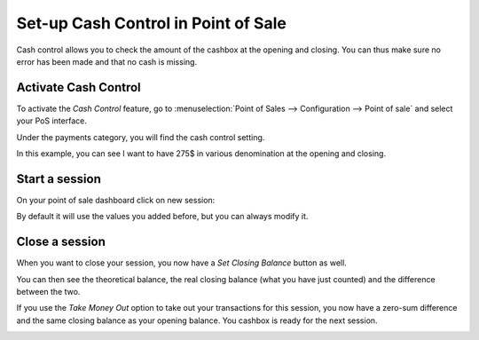 ====================================
Set-up Cash Control in Point of Sale
====================================

Cash control allows you to check the amount of the cashbox at the
opening and closing. You can thus make sure no error has been made and
that no cash is missing.

Activate Cash Control
=====================

To activate the *Cash Control* feature, go to :menuselection:`Point
of Sales --> Configuration --> Point of sale` and select your PoS
interface.

Under the payments category, you will find the cash control setting.

.. image:: media/cash_control01.png
    :align: center

In this example, you can see I want to have 275$ in various denomination
at the opening and closing.


Start a session
===============

On your point of sale dashboard click on new session:

.. image:: media/cash_control03.png
    :align: center


By default it will use the values you added before, but you can always
modify it.

Close a session
===============

When you want to close your session, you now have a *Set Closing
Balance* button as well.

You can then see the theoretical balance, the real closing balance (what
you have just counted) and the difference between the two.

.. image:: media/cash_control05.png
    :align: center

If you use the *Take Money Out* option to take out your transactions
for this session, you now have a zero-sum difference and the same
closing balance as your opening balance. You cashbox is ready for the
next session.

.. image:: media/cash_control06.png
    :align: center
